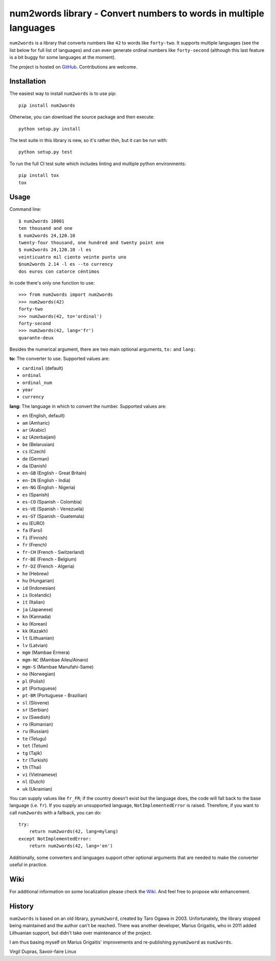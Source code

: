 num2words library - Convert numbers to words in multiple languages
==================================================================

.. image:: https://img.shields.io/pypi/v/num2words.svg
   :target: https://pypi.python.org/pypi/num2words

.. image:: https://travis-ci.org/savoirfairelinux/num2words.svg?branch=master
    :target: https://travis-ci.org/savoirfairelinux/num2words

.. image:: https://coveralls.io/repos/github/savoirfairelinux/num2words/badge.svg?branch=master
    :target: https://coveralls.io/github/savoirfairelinux/num2words?branch=master


``num2words`` is a library that converts numbers like ``42`` to words like ``forty-two``.
It supports multiple languages (see the list below for full list
of languages) and can even generate ordinal numbers like ``forty-second``
(although this last feature is a bit buggy for some languages at the moment).

The project is hosted on GitHub_. Contributions are welcome.

.. _GitHub: https://github.com/savoirfairelinux/num2words

Installation
------------

The easiest way to install ``num2words`` is to use pip::

    pip install num2words

Otherwise, you can download the source package and then execute::

    python setup.py install

The test suite in this library is new, so it's rather thin, but it can be run with::

    python setup.py test

To run the full CI test suite which includes linting and multiple python environments::

    pip install tox
    tox

Usage
-----
Command line::

    $ num2words 10001
    ten thousand and one
    $ num2words 24,120.10
    twenty-four thousand, one hundred and twenty point one
    $ num2words 24,120.10 -l es
    veinticuatro mil ciento veinte punto uno
    $num2words 2.14 -l es --to currency
    dos euros con catorce céntimos

In code there's only one function to use::

    >>> from num2words import num2words
    >>> num2words(42)
    forty-two
    >>> num2words(42, to='ordinal')
    forty-second
    >>> num2words(42, lang='fr')
    quarante-deux

Besides the numerical argument, there are two main optional arguments, ``to:`` and ``lang:``

**to:** The converter to use. Supported values are:

* ``cardinal`` (default)
* ``ordinal``
* ``ordinal_num``
* ``year``
* ``currency``

**lang:** The language in which to convert the number. Supported values are:

* ``en`` (English, default)
* ``am`` (Amharic)
* ``ar`` (Arabic)
* ``az`` (Azerbaijani)
* ``be`` (Belarusian)
* ``cs`` (Czech)
* ``de`` (German)
* ``da`` (Danish)
* ``en-GB`` (English - Great Britain)
* ``en-IN`` (English - India)
* ``en-NG`` (English - Nigeria)
* ``es`` (Spanish)
* ``es-CO`` (Spanish - Colombia)
* ``es-VE`` (Spanish - Venezuela)
* ``es-GT`` (Spanish - Guatemala)
* ``eu`` (EURO)
* ``fa`` (Farsi)
* ``fi`` (Finnish)
* ``fr`` (French)
* ``fr-CH`` (French - Switzerland)
* ``fr-BE`` (French - Belgium)
* ``fr-DZ`` (French - Algeria)
* ``he`` (Hebrew)
* ``hu`` (Hungarian)
* ``id`` (Indonesian)
* ``is`` (Icelandic)
* ``it`` (Italian)
* ``ja`` (Japanese)
* ``kn`` (Kannada)
* ``ko`` (Korean)
* ``kk`` (Kazakh)
* ``lt`` (Lithuanian)
* ``lv`` (Latvian)
* ``mgm`` (Mambae Ermera)
* ``mgm-NC`` (Mambae Aileu/Ainaro)
* ``mgm-S`` (Mambae Manufahi-Same)
* ``no`` (Norwegian)
* ``pl`` (Polish)
* ``pt`` (Portuguese)
* ``pt-BR`` (Portuguese - Brazilian)
* ``sl`` (Slovene)
* ``sr`` (Serbian)
* ``sv`` (Swedish)
* ``ro`` (Romanian)
* ``ru`` (Russian)
* ``te`` (Telugu)
* ``tet`` (Tetum)
* ``tg`` (Tajik)
* ``tr`` (Turkish)
* ``th`` (Thai)
* ``vi`` (Vietnamese)
* ``nl`` (Dutch)
* ``uk`` (Ukrainian)

You can supply values like ``fr_FR``; if the country doesn't exist but the
language does, the code will fall back to the base language (i.e. ``fr``). If
you supply an unsupported language, ``NotImplementedError`` is raised.
Therefore, if you want to call ``num2words`` with a fallback, you can do::

    try:
        return num2words(42, lang=mylang)
    except NotImplementedError:
        return num2words(42, lang='en')

Additionally, some converters and languages support other optional arguments
that are needed to make the converter useful in practice.

Wiki
----
For additional information on some localization please check the Wiki_.
And feel free to propose wiki enhancement.

.. _Wiki: https://github.com/savoirfairelinux/num2words/wiki

History
-------

``num2words`` is based on an old library, ``pynum2word``, created by Taro Ogawa
in 2003. Unfortunately, the library stopped being maintained and the author
can't be reached. There was another developer, Marius Grigaitis, who in 2011
added Lithuanian support, but didn't take over maintenance of the project.

I am thus basing myself on Marius Grigaitis' improvements and re-publishing
``pynum2word`` as ``num2words``.

Virgil Dupras, Savoir-faire Linux
